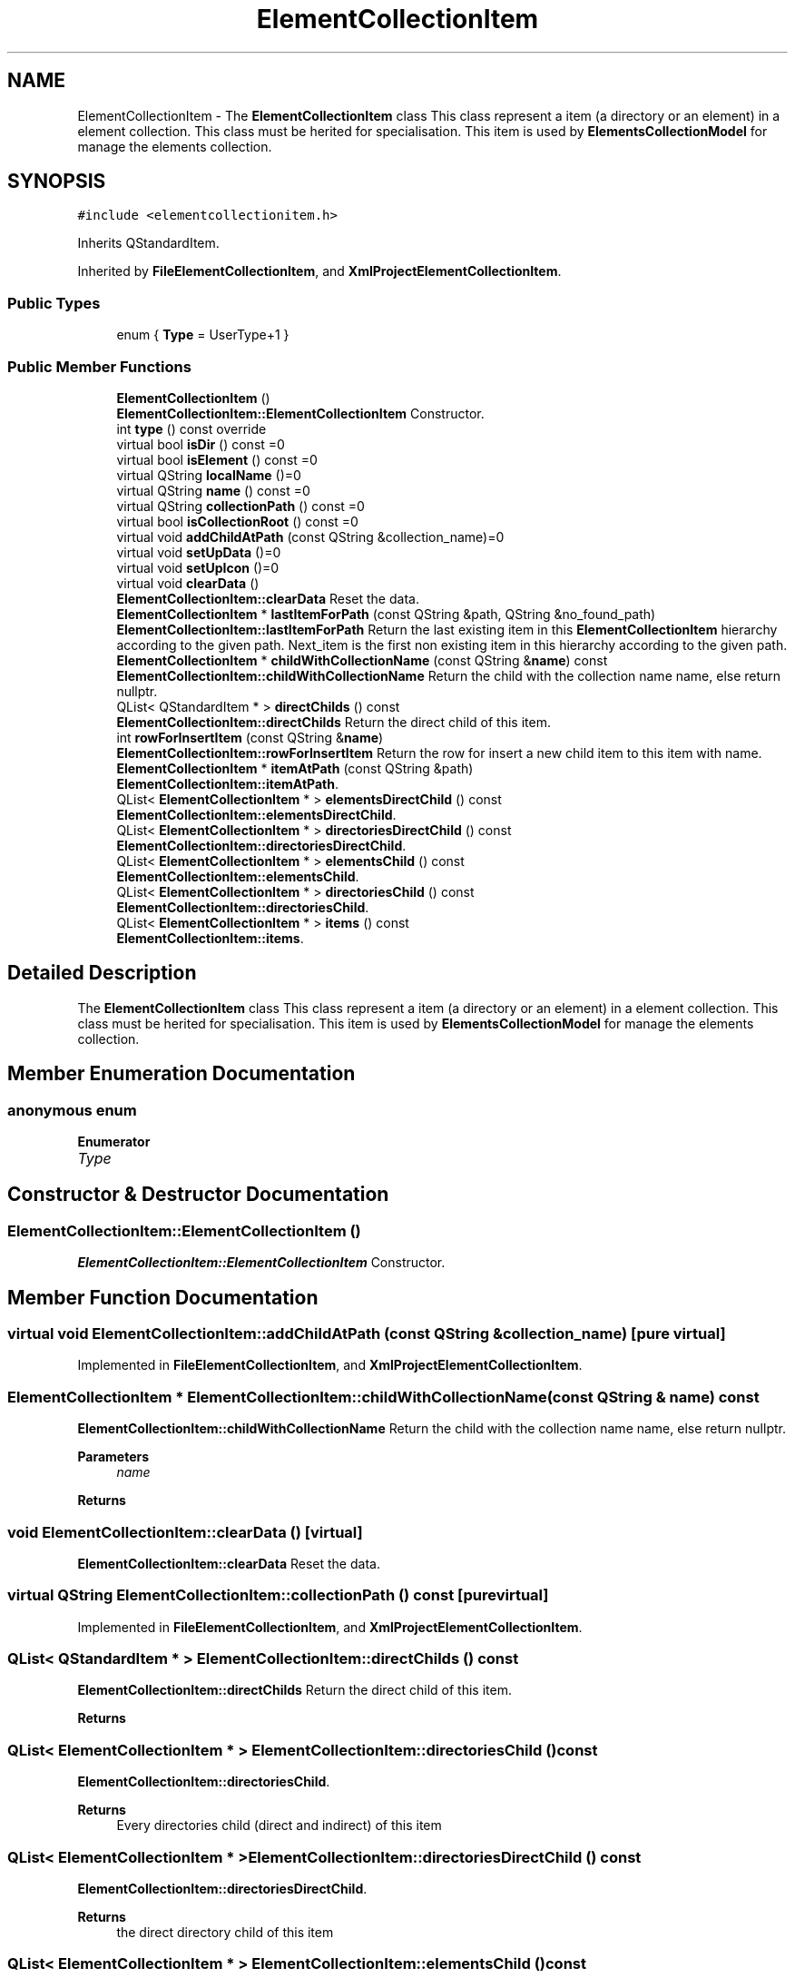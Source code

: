 .TH "ElementCollectionItem" 3 "Thu Aug 27 2020" "Version 0.8-dev" "QElectroTech" \" -*- nroff -*-
.ad l
.nh
.SH NAME
ElementCollectionItem \- The \fBElementCollectionItem\fP class This class represent a item (a directory or an element) in a element collection\&. This class must be herited for specialisation\&. This item is used by \fBElementsCollectionModel\fP for manage the elements collection\&.  

.SH SYNOPSIS
.br
.PP
.PP
\fC#include <elementcollectionitem\&.h>\fP
.PP
Inherits QStandardItem\&.
.PP
Inherited by \fBFileElementCollectionItem\fP, and \fBXmlProjectElementCollectionItem\fP\&.
.SS "Public Types"

.in +1c
.ti -1c
.RI "enum { \fBType\fP = UserType+1 }"
.br
.in -1c
.SS "Public Member Functions"

.in +1c
.ti -1c
.RI "\fBElementCollectionItem\fP ()"
.br
.RI "\fBElementCollectionItem::ElementCollectionItem\fP Constructor\&. "
.ti -1c
.RI "int \fBtype\fP () const override"
.br
.ti -1c
.RI "virtual bool \fBisDir\fP () const =0"
.br
.ti -1c
.RI "virtual bool \fBisElement\fP () const =0"
.br
.ti -1c
.RI "virtual QString \fBlocalName\fP ()=0"
.br
.ti -1c
.RI "virtual QString \fBname\fP () const =0"
.br
.ti -1c
.RI "virtual QString \fBcollectionPath\fP () const =0"
.br
.ti -1c
.RI "virtual bool \fBisCollectionRoot\fP () const =0"
.br
.ti -1c
.RI "virtual void \fBaddChildAtPath\fP (const QString &collection_name)=0"
.br
.ti -1c
.RI "virtual void \fBsetUpData\fP ()=0"
.br
.ti -1c
.RI "virtual void \fBsetUpIcon\fP ()=0"
.br
.ti -1c
.RI "virtual void \fBclearData\fP ()"
.br
.RI "\fBElementCollectionItem::clearData\fP Reset the data\&. "
.ti -1c
.RI "\fBElementCollectionItem\fP * \fBlastItemForPath\fP (const QString &path, QString &no_found_path)"
.br
.RI "\fBElementCollectionItem::lastItemForPath\fP Return the last existing item in this \fBElementCollectionItem\fP hierarchy according to the given path\&. Next_item is the first non existing item in this hierarchy according to the given path\&. "
.ti -1c
.RI "\fBElementCollectionItem\fP * \fBchildWithCollectionName\fP (const QString &\fBname\fP) const"
.br
.RI "\fBElementCollectionItem::childWithCollectionName\fP Return the child with the collection name name, else return nullptr\&. "
.ti -1c
.RI "QList< QStandardItem * > \fBdirectChilds\fP () const"
.br
.RI "\fBElementCollectionItem::directChilds\fP Return the direct child of this item\&. "
.ti -1c
.RI "int \fBrowForInsertItem\fP (const QString &\fBname\fP)"
.br
.RI "\fBElementCollectionItem::rowForInsertItem\fP Return the row for insert a new child item to this item with name\&. "
.ti -1c
.RI "\fBElementCollectionItem\fP * \fBitemAtPath\fP (const QString &path)"
.br
.RI "\fBElementCollectionItem::itemAtPath\fP\&. "
.ti -1c
.RI "QList< \fBElementCollectionItem\fP * > \fBelementsDirectChild\fP () const"
.br
.RI "\fBElementCollectionItem::elementsDirectChild\fP\&. "
.ti -1c
.RI "QList< \fBElementCollectionItem\fP * > \fBdirectoriesDirectChild\fP () const"
.br
.RI "\fBElementCollectionItem::directoriesDirectChild\fP\&. "
.ti -1c
.RI "QList< \fBElementCollectionItem\fP * > \fBelementsChild\fP () const"
.br
.RI "\fBElementCollectionItem::elementsChild\fP\&. "
.ti -1c
.RI "QList< \fBElementCollectionItem\fP * > \fBdirectoriesChild\fP () const"
.br
.RI "\fBElementCollectionItem::directoriesChild\fP\&. "
.ti -1c
.RI "QList< \fBElementCollectionItem\fP * > \fBitems\fP () const"
.br
.RI "\fBElementCollectionItem::items\fP\&. "
.in -1c
.SH "Detailed Description"
.PP 
The \fBElementCollectionItem\fP class This class represent a item (a directory or an element) in a element collection\&. This class must be herited for specialisation\&. This item is used by \fBElementsCollectionModel\fP for manage the elements collection\&. 
.SH "Member Enumeration Documentation"
.PP 
.SS "anonymous enum"

.PP
\fBEnumerator\fP
.in +1c
.TP
\fB\fIType \fP\fP
.SH "Constructor & Destructor Documentation"
.PP 
.SS "ElementCollectionItem::ElementCollectionItem ()"

.PP
\fBElementCollectionItem::ElementCollectionItem\fP Constructor\&. 
.SH "Member Function Documentation"
.PP 
.SS "virtual void ElementCollectionItem::addChildAtPath (const QString & collection_name)\fC [pure virtual]\fP"

.PP
Implemented in \fBFileElementCollectionItem\fP, and \fBXmlProjectElementCollectionItem\fP\&.
.SS "\fBElementCollectionItem\fP * ElementCollectionItem::childWithCollectionName (const QString & name) const"

.PP
\fBElementCollectionItem::childWithCollectionName\fP Return the child with the collection name name, else return nullptr\&. 
.PP
\fBParameters\fP
.RS 4
\fIname\fP 
.RE
.PP
\fBReturns\fP
.RS 4
.RE
.PP

.SS "void ElementCollectionItem::clearData ()\fC [virtual]\fP"

.PP
\fBElementCollectionItem::clearData\fP Reset the data\&. 
.SS "virtual QString ElementCollectionItem::collectionPath () const\fC [pure virtual]\fP"

.PP
Implemented in \fBFileElementCollectionItem\fP, and \fBXmlProjectElementCollectionItem\fP\&.
.SS "QList< QStandardItem * > ElementCollectionItem::directChilds () const"

.PP
\fBElementCollectionItem::directChilds\fP Return the direct child of this item\&. 
.PP
\fBReturns\fP
.RS 4

.RE
.PP

.SS "QList< \fBElementCollectionItem\fP * > ElementCollectionItem::directoriesChild () const"

.PP
\fBElementCollectionItem::directoriesChild\fP\&. 
.PP
\fBReturns\fP
.RS 4
Every directories child (direct and indirect) of this item 
.RE
.PP

.SS "QList< \fBElementCollectionItem\fP * > ElementCollectionItem::directoriesDirectChild () const"

.PP
\fBElementCollectionItem::directoriesDirectChild\fP\&. 
.PP
\fBReturns\fP
.RS 4
the direct directory child of this item 
.RE
.PP

.SS "QList< \fBElementCollectionItem\fP * > ElementCollectionItem::elementsChild () const"

.PP
\fBElementCollectionItem::elementsChild\fP\&. 
.PP
\fBReturns\fP
.RS 4
Every elements child (direct and indirect) of this item 
.RE
.PP

.SS "QList< \fBElementCollectionItem\fP * > ElementCollectionItem::elementsDirectChild () const"

.PP
\fBElementCollectionItem::elementsDirectChild\fP\&. 
.PP
\fBReturns\fP
.RS 4
The direct element child of this item 
.RE
.PP

.SS "virtual bool ElementCollectionItem::isCollectionRoot () const\fC [pure virtual]\fP"

.PP
Implemented in \fBFileElementCollectionItem\fP, and \fBXmlProjectElementCollectionItem\fP\&.
.SS "virtual bool ElementCollectionItem::isDir () const\fC [pure virtual]\fP"

.PP
Implemented in \fBFileElementCollectionItem\fP, and \fBXmlProjectElementCollectionItem\fP\&.
.SS "virtual bool ElementCollectionItem::isElement () const\fC [pure virtual]\fP"

.PP
Implemented in \fBFileElementCollectionItem\fP, and \fBXmlProjectElementCollectionItem\fP\&.
.SS "\fBElementCollectionItem\fP * ElementCollectionItem::itemAtPath (const QString & path)"

.PP
\fBElementCollectionItem::itemAtPath\fP\&. 
.PP
\fBParameters\fP
.RS 4
\fIpath\fP 
.RE
.PP
\fBReturns\fP
.RS 4
the item at path or nullptr if doesn't exist 
.RE
.PP

.SS "QList< \fBElementCollectionItem\fP * > ElementCollectionItem::items () const"

.PP
\fBElementCollectionItem::items\fP\&. 
.PP
\fBReturns\fP
.RS 4
every childs of this item (direct and indirect childs) 
.RE
.PP

.SS "\fBElementCollectionItem\fP * ElementCollectionItem::lastItemForPath (const QString & path, QString & no_found_path)"

.PP
\fBElementCollectionItem::lastItemForPath\fP Return the last existing item in this \fBElementCollectionItem\fP hierarchy according to the given path\&. Next_item is the first non existing item in this hierarchy according to the given path\&. 
.PP
\fBParameters\fP
.RS 4
\fIpath\fP : The path to find last item\&. The path must be in form : path/otherPath/\&.\&.\&./\&.\&.\&./myElement\&.elmt\&. 
.br
\fIno_found_path\fP : The first item that not exist in this hierarchy 
.RE
.PP
\fBReturns\fP
.RS 4
: The last item that exist in this hierarchy, or nullptr can't find (an error was occurred, or path already exist) 
.RE
.PP

.SS "virtual QString ElementCollectionItem::localName ()\fC [pure virtual]\fP"

.PP
Implemented in \fBFileElementCollectionItem\fP, and \fBXmlProjectElementCollectionItem\fP\&.
.SS "virtual QString ElementCollectionItem::name () const\fC [pure virtual]\fP"

.PP
Implemented in \fBFileElementCollectionItem\fP, and \fBXmlProjectElementCollectionItem\fP\&.
.SS "int ElementCollectionItem::rowForInsertItem (const QString & name)"

.PP
\fBElementCollectionItem::rowForInsertItem\fP Return the row for insert a new child item to this item with name\&. 
.PP
\fBParameters\fP
.RS 4
\fIname\fP 
.RE
.PP
\fBReturns\fP
.RS 4
If row can't be found (name is null, or already exist) return -1; 
.RE
.PP

.SS "virtual void ElementCollectionItem::setUpData ()\fC [pure virtual]\fP"

.PP
Implemented in \fBFileElementCollectionItem\fP, and \fBXmlProjectElementCollectionItem\fP\&.
.SS "virtual void ElementCollectionItem::setUpIcon ()\fC [pure virtual]\fP"

.PP
Implemented in \fBFileElementCollectionItem\fP, and \fBXmlProjectElementCollectionItem\fP\&.
.SS "int ElementCollectionItem::type () const\fC [inline]\fP, \fC [override]\fP"


.SH "Author"
.PP 
Generated automatically by Doxygen for QElectroTech from the source code\&.
